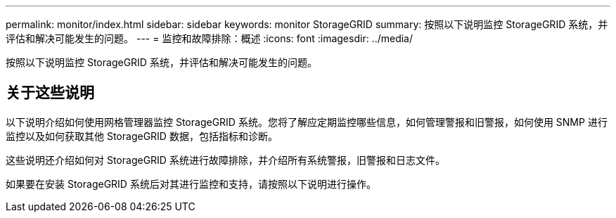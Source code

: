 ---
permalink: monitor/index.html 
sidebar: sidebar 
keywords: monitor StorageGRID 
summary: 按照以下说明监控 StorageGRID 系统，并评估和解决可能发生的问题。 
---
= 监控和故障排除：概述
:icons: font
:imagesdir: ../media/


[role="lead"]
按照以下说明监控 StorageGRID 系统，并评估和解决可能发生的问题。



== 关于这些说明

以下说明介绍如何使用网格管理器监控 StorageGRID 系统。您将了解应定期监控哪些信息，如何管理警报和旧警报，如何使用 SNMP 进行监控以及如何获取其他 StorageGRID 数据，包括指标和诊断。

这些说明还介绍如何对 StorageGRID 系统进行故障排除，并介绍所有系统警报，旧警报和日志文件。

如果要在安装 StorageGRID 系统后对其进行监控和支持，请按照以下说明进行操作。
